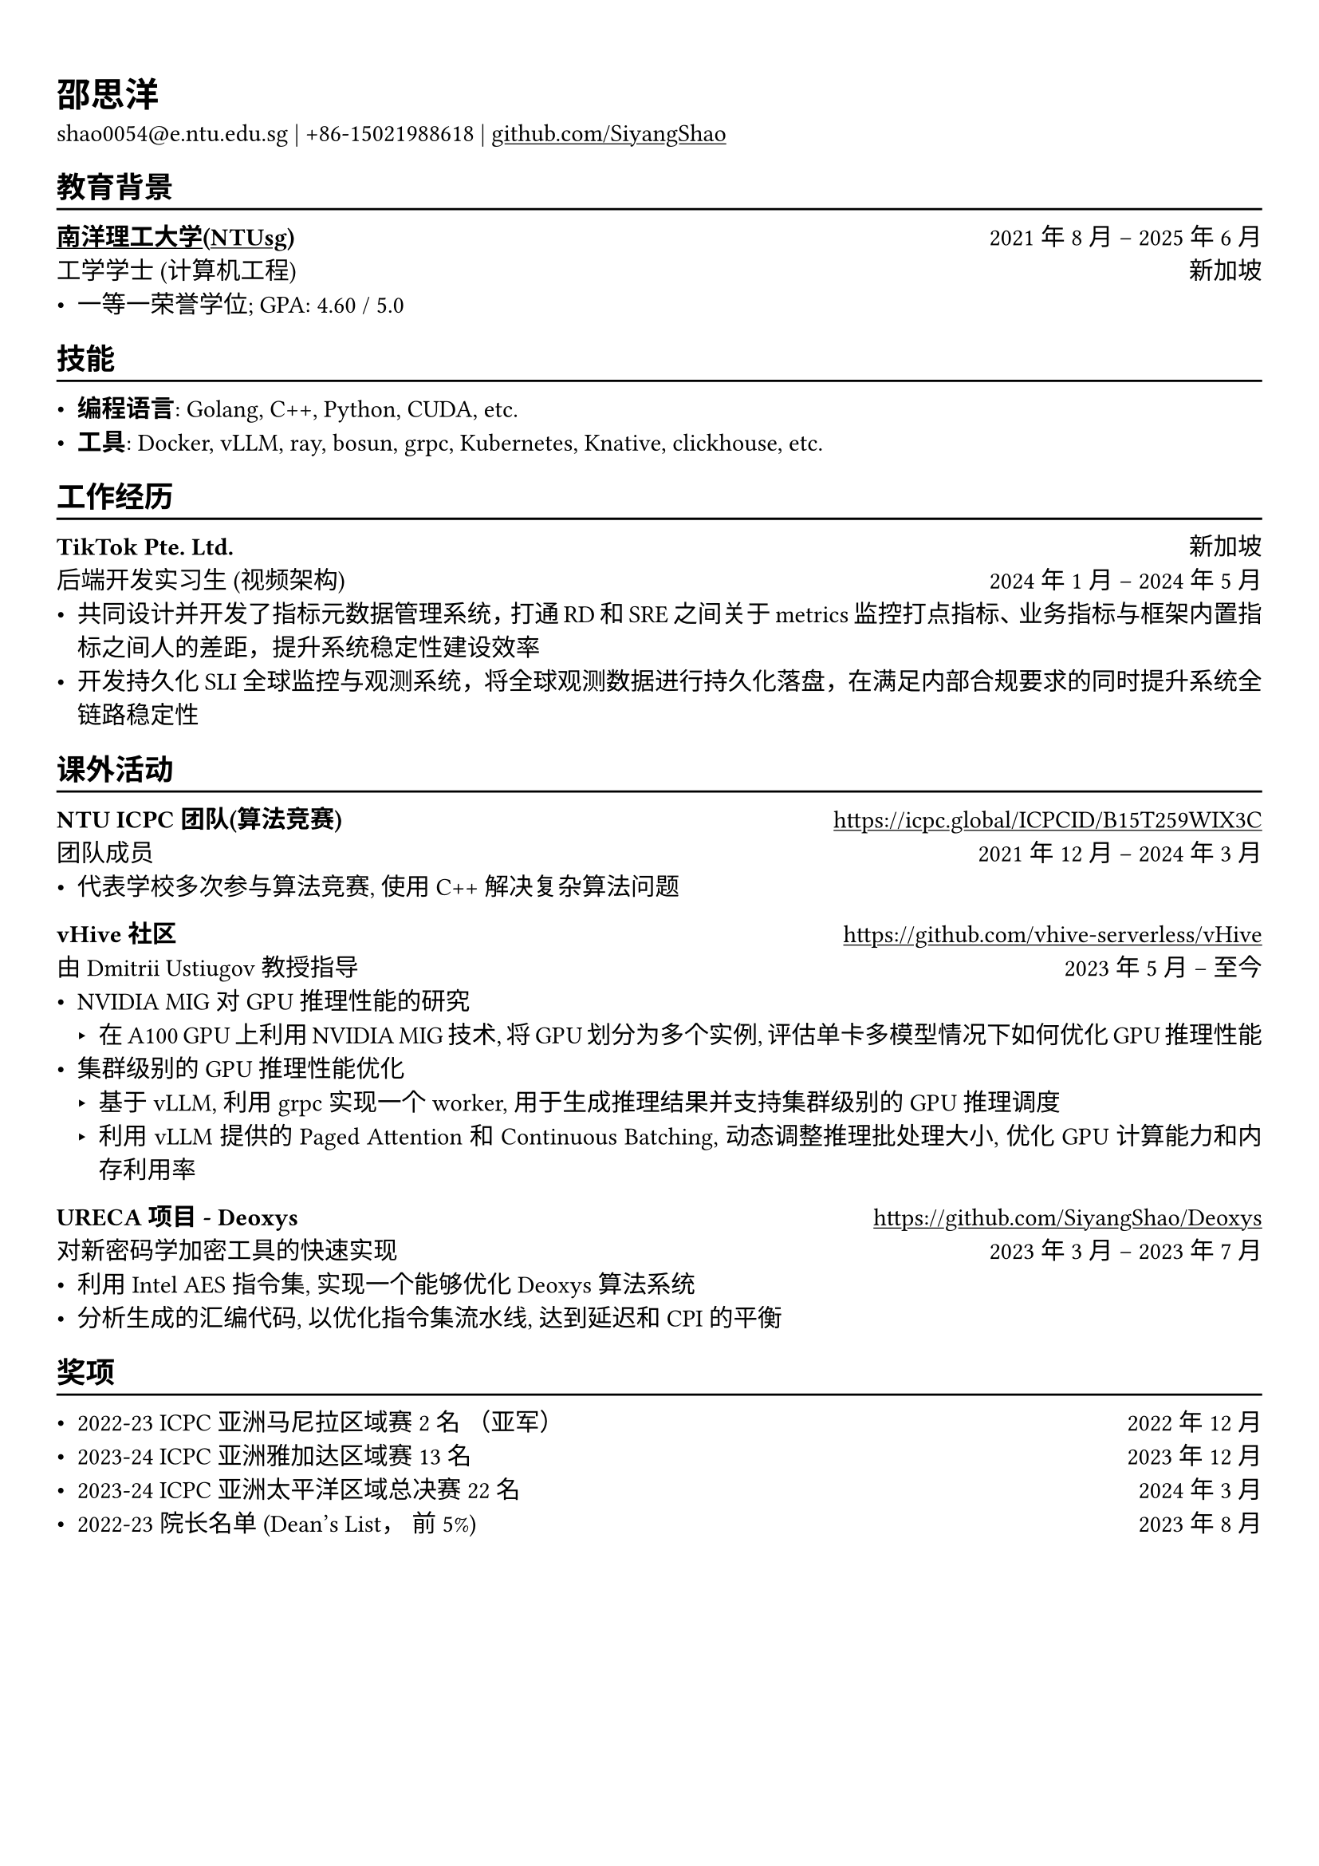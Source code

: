 // #show heading: set text(font: "Linux Biolinum")
#let cn-font = "Source Han Serif SC"
#let cn-italic-font = "KaiTi"
#show link: underline

// Uncomment the following lines to adjust the size of text
// The recommend resume text size is from `10pt` to `12pt`
#set text(
  size: 11pt,
)

// Feel free to change the margin below to best fit your own CV
#set page(
  margin: (x: 0.9cm, y: 1.3cm),
)

// For more customizable options, please refer to official reference: https://typst.app/docs/reference/

#set par(justify: true)

#let chiline() = {v(-3pt); line(length: 100%); v(-5pt)}

= 邵思洋

shao0054\@e.ntu.edu.sg |
+86-15021988618 | #link("https://github.com/SiyangShao")[github.com/SiyangShao]

== 教育背景
#chiline()

#link("https://www.ntu.edu.sg/")[*南洋理工大学(NTUsg)*] #h(1fr) 2021年8月 -- 2025年6月 \
工学学士 (计算机工程) #h(1fr) 新加坡\
- 一等一荣誉学位; GPA: 4.60 / 5.0
// - 院长名单 (2022-23学年)
// - Avaliable Period: January 2024 - June 2024 (Credit bearing)
// - Relevant Modules: Algorithm Design and Analysis, Operating System, Advanced Computer Architecture, Computer Network, etc.

// *#lorem(2)* #h(1fr) 2333/23 -- 2333/23 \
// #lorem(5) #h(1fr) #lorem(2) \
// - #lorem(10)

== 技能
#chiline()

- *编程语言*: Golang, C++, Python, CUDA, etc.
- *工具*: Docker, vLLM, ray, bosun, grpc, Kubernetes, Knative, clickhouse, etc.
// *#lorem(2)* #h(1fr) 2333/23 -- 2333/23 \
// #lorem(5) #h(1fr) #lorem(2) \
// - #lorem(20)
// - #lorem(30)
// - #lorem(40)

// *#lorem(2)* #h(1fr) 2333/23 -- 2333/23 \
// #lorem(5) #h(1fr) #lorem(2) \
// - #lorem(20)
// - #lorem(30)
// - #lorem(40)
== 工作经历
#chiline()
*TikTok Pte. Ltd.* #h(1fr) 新加坡 \
后端开发实习生 (视频架构) #h(1fr)  2024年1月 -- 2024年5月
- 共同设计并开发了指标元数据管理系统，打通RD和SRE之间关于metrics监控打点指标、业务指标与框架内置指标之间人的差距，提升系统稳定性建设效率
- 开发持久化SLI全球监控与观测系统，将全球观测数据进行持久化落盘，在满足内部合规要求的同时提升系统全链路稳定性

== 课外活动
#chiline()

*NTU ICPC 团队(算法竞赛)* #h(1fr) #link("https://icpc.global/ICPCID/B15T259WIX3C") \
团队成员 #h(1fr) 2021年12月 -- 2024年3月\
- 代表学校多次参与算法竞赛, 使用 C++ 解决复杂算法问题

*vHive 社区* #h(1fr) #link("https://github.com/vhive-serverless/vHive") \
由 Dmitrii Ustiugov 教授指导 #h(1fr) 2023年5月 -- 至今 \
// - *GPU support research in vHive*
//   - Tested serverless systems with GPU based on *Knative* and *Kubernetes* framework  
//   - Constructed Knative functions using *Go* to assess serverless GPU applications
//   - Created document and installation script and merged into project
// - *Impact of PCIe Stress Level on Model Latency*
//   - Using *Python* and *Bash* to carry out a performance evaluation of model latency under different PCIe stress levels
//   - Participating in additional research on PCIe-based interference during co-location of models in several situations, including server-grade or edge-grade GPU for multiple small models and managing model-level parallelism within a GPU cluster for large models.
// - *Impact of Memory Bandwidth Stress Level on Model Latency*
//   - Using NVIDIA MIG to research
- NVIDIA MIG 对 GPU 推理性能的研究
  - 在 A100 GPU 上利用 NVIDIA MIG 技术, 将 GPU 划分为多个实例, 评估单卡多模型情况下如何优化 GPU 推理性能
- 集群级别的 GPU 推理性能优化
  - 基于 vLLM, 利用 grpc 实现一个 worker, 用于生成推理结果并支持集群级别的 GPU 推理调度
  // - Based on *vLLM*, implement a worker with *grpc* functions to retrieve the model and generate the inference result. 
  - 利用 vLLM 提供的 Paged Attention 和 Continuous Batching, 动态调整推理批处理大小, 优化 GPU 计算能力和内存利用率
  // - Leveraged vLLM's *Paged Attention* and *Continuous Batching*, it could dynamically adjust inference batch size, optimize GPU computational power and memory utilization.

*URECA 项目 - Deoxys* #h(1fr) #link("https://github.com/SiyangShao/Deoxys") \
对新密码学加密工具的快速实现 #h(1fr) 2023年3月 -- 2023年7月 \
- 利用 Intel AES 指令集, 实现一个能够优化 Deoxys 算法系统
// - Implement a system that optimizes calculations using Intel AES intrinsics on the x86-64 architecture, using *C* language
- 分析生成的汇编代码, 以优化指令集流水线, 达到延迟和 CPI 的平衡
// -  Analyzing *assembly* code for instruction set pipelining, achieve a balance in the latency and CPI of the instructions

// *Hawker Centre Website (Software Engineering Course Project)* \
// Team Leader #h(1fr) Feb 2023 - Apr 2023 \
// - Plan a platform for stalls in hawker centres to post there food and for customers to discover hawker centres
// - Design a website with frontend and backend separation, using *Java*, *JavaScript*
// - Based the website on *MongoDB*, *Spring Boot*, and *React* technologies

// == Co-Curricular Activities
// #chiline()

// *NTU Open Source Society* \
// HackOSS Technical Director #h(1fr) Jun 2022 -- Jun 2023 \
// - Organized open-source community events in 'HackOSS Day'
// - Lead team to complete projects, help team members learn and use open-source tools

== 奖项
#chiline()

- 2022-23 ICPC 亚洲马尼拉区域赛 2名 （亚军） #h(1fr) 2022年12月
- 2023-24 ICPC 亚洲雅加达区域赛 13名 #h(1fr) 2023年12月
- 2023-24 ICPC 亚洲太平洋区域总决赛 22名#h(1fr) 2024年3月
- 2022-23 院长名单 (Dean's List， 前5%) #h(1fr) 2023年8月
// - Shopee Code League Finalist #h(1fr) Mar 2022
// - ICPC Trainning Camp Powered by Huawei (Top 10 in South East Asia and Asia Pacific) #h(1fr) Feb 2022